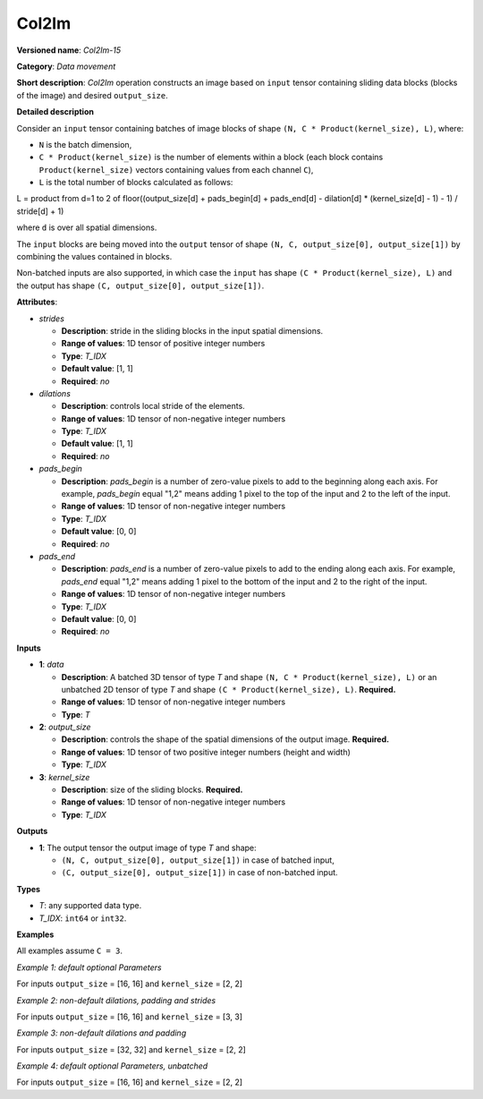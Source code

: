 Col2Im
===================


.. meta::
  :description: Learn about Col2Im-15 - data movement operation which combines sliding blocks into an image tensor.

**Versioned name**: *Col2Im-15*

**Category**: *Data movement*

**Short description**: *Col2Im* operation constructs an image based on ``input`` tensor containing sliding data blocks (blocks of the image) and desired ``output_size``.

**Detailed description**

Consider an ``input`` tensor containing batches of image blocks of shape ``(N, C * Product(kernel_size), L)``, where:

* ``N`` is the batch dimension,
* ``C * Product(kernel_size)`` is the number of elements within a block (each block contains ``Product(kernel_size)`` vectors containing values from each channel ``C``),
* ``L`` is the total number of blocks calculated as follows:

L = product from d=1 to 2 of floor((output_size[d] + pads_begin[d] + pads_end[d] - dilation[d] * (kernel_size[d] - 1) - 1) / stride[d] + 1)

where ``d`` is over all spatial dimensions.

The ``input`` blocks are being moved into the ``output`` tensor of shape ``(N, C, output_size[0], output_size[1])`` by combining the values contained in blocks.

Non-batched inputs are also supported, in which case the ``input`` has shape ``(C * Product(kernel_size), L)`` and the output has shape ``(C, output_size[0], output_size[1])``.

**Attributes**:

* *strides*

  * **Description**: stride in the sliding blocks in the input spatial dimensions.
  * **Range of values**: 1D tensor of positive integer numbers
  * **Type**: *T_IDX*
  * **Default value**: [1, 1]
  * **Required**: *no*

* *dilations*

  * **Description**: controls local stride of the elements.
  * **Range of values**: 1D tensor of non-negative integer numbers
  * **Type**: *T_IDX*
  * **Default value**: [1, 1]
  * **Required**: *no*

* *pads_begin*

  * **Description**: *pads_begin* is a number of zero-value pixels to add to the beginning along each axis. For example, *pads_begin* equal "1,2" means adding 1 pixel to the top of the input and 2 to the left of the input.
  * **Range of values**: 1D tensor of non-negative integer numbers
  * **Type**: *T_IDX*
  * **Default value**: [0, 0]
  * **Required**: *no*

* *pads_end*

  * **Description**: *pads_end* is a number of zero-value pixels to add to the ending along each axis. For example, *pads_end* equal "1,2" means adding 1 pixel to the bottom of the input and 2 to the right of the input.
  * **Range of values**: 1D tensor of non-negative integer numbers
  * **Type**: *T_IDX*
  * **Default value**: [0, 0]
  * **Required**: *no*

**Inputs**

* **1**: *data*

  * **Description**: A batched 3D tensor of type *T* and shape ``(N, C * Product(kernel_size), L)`` or an unbatched 2D tensor of type *T* and shape ``(C * Product(kernel_size), L)``. **Required.**
  * **Range of values**: 1D tensor of non-negative integer numbers
  * **Type**: *T*

* **2**: *output_size*

  * **Description**: controls the shape of the spatial dimensions of the output image. **Required.**
  * **Range of values**: 1D tensor of two positive integer numbers (height and width)
  * **Type**: *T_IDX*

* **3**: *kernel_size*

  * **Description**: size of the sliding blocks. **Required.**
  * **Range of values**: 1D tensor of non-negative integer numbers
  * **Type**: *T_IDX*

**Outputs**

* **1**: The output tensor the output image of type *T* and shape:

  * ``(N, C, output_size[0], output_size[1])`` in case of batched input,
  * ``(C, output_size[0], output_size[1])`` in case of non-batched input.

**Types**

* *T*: any supported data type.
* *T_IDX*: ``int64`` or ``int32``.

**Examples**

All examples assume ``C = 3``.

*Example 1: default optional Parameters*

For inputs ``output_size`` = [16, 16] and ``kernel_size`` = [2, 2]

.. code-block:: xml
   :force:

    <layer ... type="Col2Im" ... >
        <input>
            <port id="0" precision="I32">
                <dim>3</dim>     <!-- batch_axis -->
                <dim>12</dim>    <!-- C * Product(kernel_size) -->
                <dim>225</dim>   <!-- L -->
            </port>
            <port id="1" precision="I32">
                <dim>2</dim>     <!-- output_size -->
            </port>
            <port id="2" precision="I32">
                <dim>2</dim>     <!-- kernel_size -->
            </port>
        </input>
        <output>
            <port id="1" precision="I32">
                <dim>3</dim>     <!-- batch_axis -->
                <dim>3</dim>     <!-- C -->
                <dim>16</dim>    <!-- output_size[0] -->
                <dim>16</dim>    <!-- output_size[1] -->
            </port>
        </output>
    </layer>


*Example 2: non-default dilations, padding and strides*

For inputs ``output_size`` = [16, 16] and ``kernel_size`` = [3, 3]

.. code-block:: xml
   :force:

    <layer ... type="Col2Im" ... >
        <data dilations="2,2" pads_begin="1,1" pads_end="1,1" strides="2,2"/>
        <input>
            <port id="0" precision="I32">
                <dim>1</dim>     <!-- batch_axis -->
                <dim>27/dim>     <!-- C * Product(kernel_size) -->
                <dim>25</dim>    <!-- L -->
            </port>
            <port id="1" precision="I32">
                <dim>2</dim>     <!-- output_size -->
            </port>
            <port id="2" precision="I32">
                <dim>2</dim>     <!-- kernel_size -->
            </port>
        </input>
        <output>
            <port id="1" precision="I32">
                <dim>1</dim>     <!-- batch_axis -->
                <dim>3</dim>     <!-- C -->
                <dim>16</dim>    <!-- output_size[0] -->
                <dim>16</dim>    <!-- output_size[1] -->
            </port>
        </output>
    </layer>

*Example 3: non-default dilations and padding*

For inputs ``output_size`` = [32, 32] and ``kernel_size`` = [2, 2]

.. code-block:: xml
   :force:

    <layer ... type="Col2Im" ... >
        <data dilations="2,2" pads_begin="3,3" pads_end="3,3"/>
        <input>
            <port id="0" precision="I32">
                <dim>12</dim>    <!-- batch_axis -->
                <dim>12/dim>     <!-- C * Product(kernel_size) -->
                <dim>324</dim>   <!-- L -->
            </port>
            <port id="1" precision="I32">
                <dim>2</dim>     <!-- output_size -->
            </port>
            <port id="2" precision="I32">
                <dim>2</dim>     <!-- kernel_size -->
            </port>
        </input>
        <output>
            <port id="1" precision="I32">
                <dim>12</dim>    <!-- batch_axis -->
                <dim>3</dim>     <!-- C -->
                <dim>32</dim>    <!-- output_size[0] -->
                <dim>32</dim>    <!-- output_size[1] -->
            </port>
        </output>
    </layer>

*Example 4: default optional Parameters, unbatched*

For inputs ``output_size`` = [16, 16] and ``kernel_size`` = [2, 2]

.. code-block:: xml
   :force:

    <layer ... type="Col2Im" ... >
        <input>
            <port id="0" precision="I32">
                <dim>12</dim>    <!-- C * Product(kernel_size) -->
                <dim>225</dim>   <!-- L -->
            </port>
            <port id="1" precision="I32">
                <dim>2</dim>     <!-- output_size -->
            </port>
            <port id="2" precision="I32">
                <dim>2</dim>     <!-- kernel_size -->
            </port>
        </input>
        <output>
            <port id="1" precision="I32">
                <dim>3</dim>     <!-- C -->
                <dim>16</dim>    <!-- output_size[0] -->
                <dim>16</dim>    <!-- output_size[1] -->
            </port>
        </output>
    </layer>
